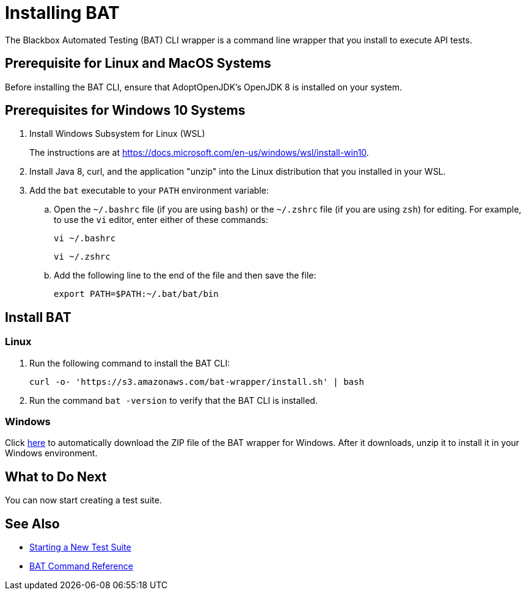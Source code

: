 = Installing BAT

The Blackbox Automated Testing (BAT) CLI wrapper is a command line wrapper that you install to execute API tests.

== Prerequisite for Linux and MacOS Systems

Before installing the BAT CLI, ensure that AdoptOpenJDK's OpenJDK 8 is installed on your system.

== Prerequisites for Windows 10 Systems

. Install Windows Subsystem for Linux (WSL)
+
The instructions are at https://docs.microsoft.com/en-us/windows/wsl/install-win10.
. Install Java 8, curl, and the application "unzip" into the Linux distribution that you installed in your WSL.
. Add the `bat` executable to your `PATH` environment variable:
.. Open the `~/.bashrc` file (if you are using `bash`) or the `~/.zshrc` file (if you are using `zsh`) for editing. For example, to use the `vi` editor, enter either of these commands:
+
`vi ~/.bashrc`
+
`vi ~/.zshrc`
.. Add the following line to the end of the file and then save the file:
+
`export PATH=$PATH:~/.bat/bat/bin`

[[to-install-bat]]
== Install BAT

=== Linux 

. Run the following command to install the BAT CLI:
+
`curl -o- 'https://s3.amazonaws.com/bat-wrapper/install.sh' | bash`
. Run the command `bat -version` to verify that the BAT CLI is installed.


=== Windows

Click https://repository-master.mulesoft.org/nexus/content/repositories/releases/com/mulesoft/bat/bat-wrapper/1.1.14/bat-wrapper-1.1.14.zip[here^] to automatically download the ZIP file of the BAT wrapper for Windows. After it downloads, unzip it to install it in your Windows environment.  

== What to Do Next

You can now start creating a test suite.

== See Also

* xref:bat-start-new-project.adoc[Starting a New Test Suite]
* xref:bat-command-reference.adoc[BAT Command Reference]
